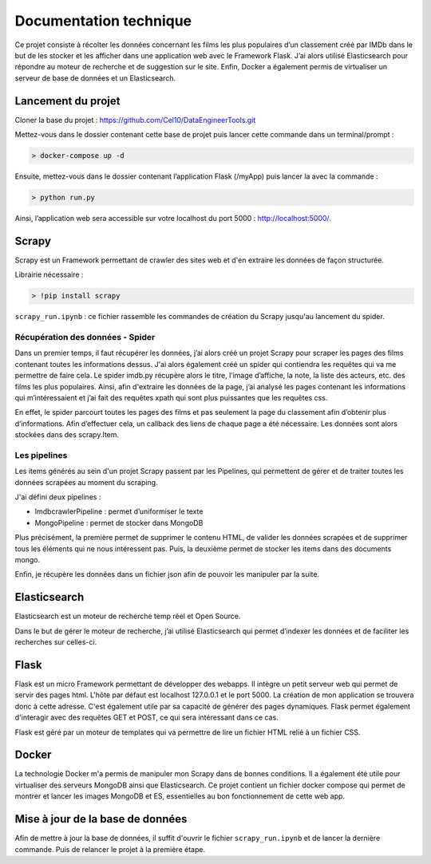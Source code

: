 ========================
Documentation technique
========================

Ce projet consiste à récolter les données concernant les films les plus populaires d’un classement créé par IMDb dans le but de les stocker et les afficher dans une application web avec le Framework Flask. J’ai alors utilisé Elasticsearch pour répondre au moteur de recherche et de suggestion sur le site. Enfin, Docker a également permis de virtualiser un serveur de base de données et un Elasticsearch.

Lancement du projet
-------------------

Cloner la base du projet : https://github.com/Cel10/DataEngineerTools.git

Mettez-vous dans le dossier contenant cette base de projet puis lancer cette commande dans un terminal/prompt :   

.. code-block:: bash

  > docker-compose up -d

Ensuite, mettez-vous dans le dossier contenant l’application Flask (/myApp) puis lancer la avec la commande :   

.. code-block:: bash

  > python run.py

Ainsi, l’application web sera accessible sur votre localhost du port 5000 : http://localhost:5000/.  

Scrapy 
---------
Scrapy est un Framework permettant de crawler des sites web et d'en extraire les données de façon structurée.

Librairie nécessaire : 

.. code-block:: bash

  > !pip install scrapy

``scrapy_run.ipynb`` : ce fichier rassemble les commandes de création du Scrapy jusqu'au lancement du spider.

Récupération des données - Spider
*********************************
Dans un premier temps, il faut récupérer les données, j’ai alors créé un projet Scrapy pour scraper les pages des films contenant toutes les informations dessus. 
J'ai alors également créé un spider qui contiendra les requêtes qui va me permettre de faire cela.
Le spider imdb.py récupère alors le titre, l’image d’affiche, la note, la liste des acteurs, etc. des films les plus populaires. Ainsi, afin d'extraire les données de la page, j’ai analysé les pages contenant les informations qui m’intéressaient et j’ai fait des requêtes xpath qui sont plus puissantes que les requêtes css. 

En effet, le spider parcourt toutes les pages des films et pas seulement la page du classement afin d’obtenir plus d’informations. Afin d’effectuer cela, un callback des liens de chaque page a été nécessaire. Les données sont alors stockées dans des scrapy.Item.


Les pipelines
*************
Les items générés au sein d'un projet Scrapy passent par les Pipelines, qui permettent de gérer et de traiter toutes les données scrapées au moment du scraping. 

J'ai défini deux pipelines : 

- ImdbcrawlerPipeline : permet d’uniformiser le texte
-	MongoPipeline : permet de stocker dans MongoDB

Plus précisément, la première permet de supprimer le contenu HTML, de valider les données scrapées et de supprimer tous les éléments qui ne nous intéressent pas. 
Puis, la deuxième permet de stocker les items dans des documents mongo.


Enfin, je récupère les données dans un fichier json afin de pouvoir les manipuler par la suite.


Elasticsearch
--------------
Elasticsearch est un moteur de recherche temp réel et Open Source.

Dans le but de gérer le moteur de recherche, j’ai utilisé Elasticsearch qui permet d’indexer les données et de faciliter les recherches sur celles-ci.


Flask
-----
Flask est un micro Framework permettant de développer des webapps. Il intègre un petit serveur web qui permet de servir des pages html. L'hôte par défaut est localhost 127.0.0.1 et le port 5000. 
La création de mon application se trouvera donc à cette adresse.
C'est également utile par sa capacité de générer des pages dynamiques.
Flask permet également d'interagir avec des requêtes GET et POST, ce qui sera intéressant dans ce cas.

Flask est géré par un moteur de templates qui va permettre de lire un fichier HTML relié à un fichier CSS.


Docker
-------
La technologie Docker m'a permis de manipuler mon Scrapy dans de bonnes conditions.
Il a également été utile pour virtualiser des serveurs MongoDB ainsi que Elasticsearch. Ce projet contient un fichier docker compose qui permet de montrer et lancer les images MongoDB et ES, essentielles au bon fonctionnement de cette web app.


Mise à jour de la base de données
---------------------------------
Afin de mettre à jour la base de données, il suffit d'ouvrir le fichier ``scrapy_run.ipynb`` et de lancer la dernière commande.
Puis de relancer le projet à la première étape.

